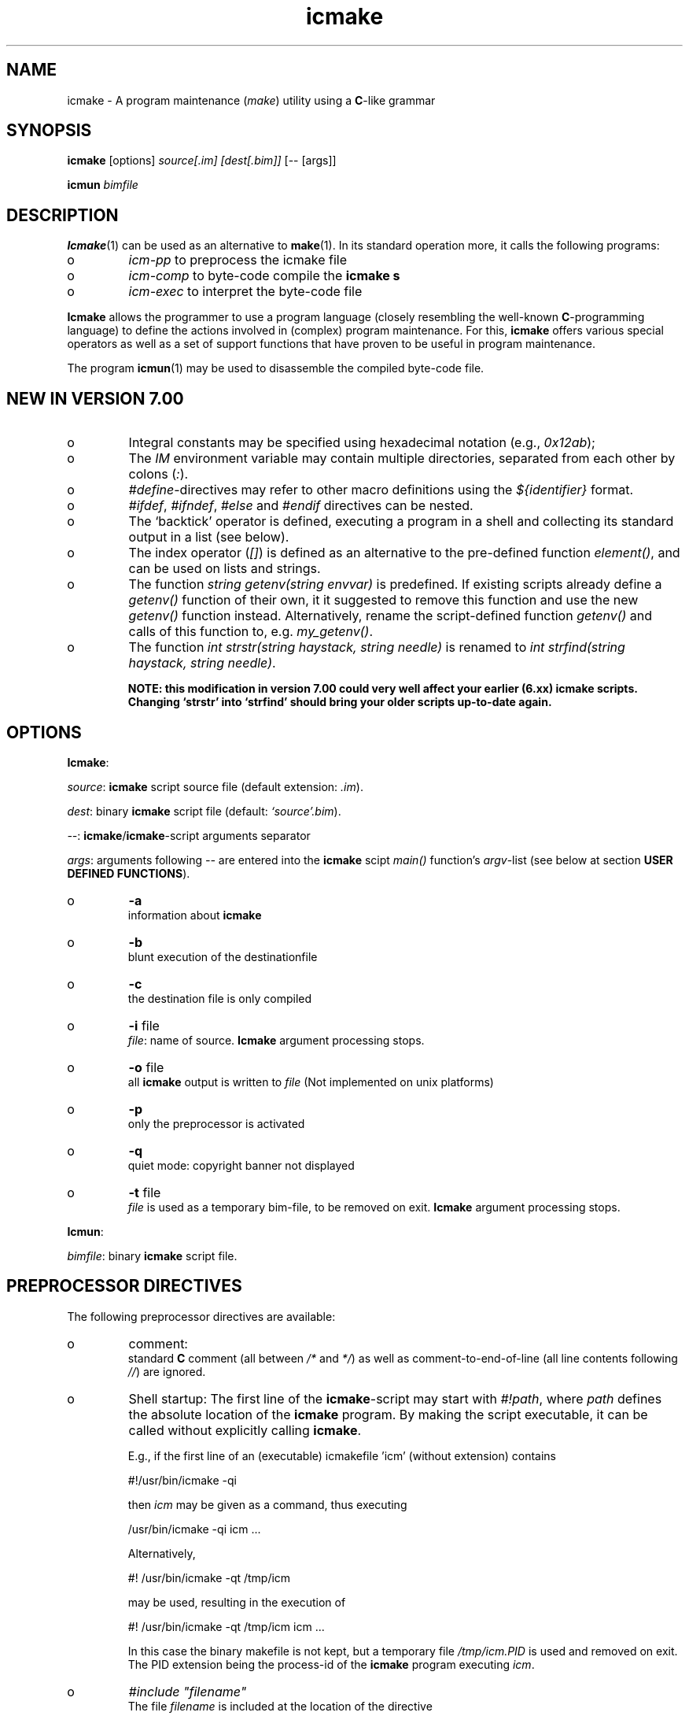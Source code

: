 .TH "icmake" "1" "1992\-2011" "icmake\&.7\&.16\&.00\&.tar\&.gz" "A program maintenance utility"

.PP 
.SH "NAME"
icmake \- A program maintenance (\fImake\fP) utility using a
\fBC\fP\-like grammar
.PP 
.SH "SYNOPSIS"
\fBicmake\fP [options] \fIsource[\&.im] [dest[\&.bim]]\fP [\-\- [args]]
.PP 
\fBicmun\fP \fIbimfile\fP
.PP 
.SH "DESCRIPTION"

.PP 
\fBIcmake\fP(1) can be used as an alternative to \fBmake\fP(1)\&. In its standard
operation more, it calls the following programs:
.IP o 
\fIicm\-pp\fP  to preprocess the icmake file 
.IP o 
\fIicm\-comp\fP   to byte\-code compile the \fBicmake\fP  \fBs\fP
.IP o 
\fIicm\-exec\fP   to interpret the byte\-code file

.PP 
\fBIcmake\fP allows the programmer to use a program language (closely resembling
the well\-known \fBC\fP\-programming language) to define the actions involved in
(complex) program maintenance\&. For this, \fBicmake\fP offers various special
operators as well as a set of support functions that have proven to be useful
in program maintenance\&.
.PP 
The program \fBicmun\fP(1) may be used to disassemble the compiled 
byte\-code file\&.
.PP 
.SH "NEW IN VERSION 7\&.00"

.PP 
.IP o 
Integral constants may be specified using hexadecimal notation (e\&.g\&.,
\fI0x12ab\fP); 
.IP o 
The \fIIM\fP environment variable may contain multiple directories,
separated from each other by colons (\fI:\fP)\&.
.IP o 
\fI#define\fP\-directives may refer to other macro definitions using the
\fI${identifier}\fP format\&.
.IP o 
\fI#ifdef\fP, \fI#ifndef\fP, \fI#else\fP and \fI#endif\fP directives can be
nested\&. 
.IP o 
The `backtick\(cq\& operator is defined, executing a program in a shell
and collecting its standard output in a list (see below)\&.
.IP o 
The index operator (\fI[]\fP) is defined as an alternative to the
pre\-defined function \fIelement()\fP, and can be used on lists and
strings\&. 
.IP o 
The function \fIstring getenv(string envvar)\fP is predefined\&. If
existing scripts already define a \fIgetenv()\fP function of their own,
it it suggested to remove this function and use the new \fIgetenv()\fP
function instead\&. Alternatively, rename the script\-defined function
\fIgetenv()\fP and calls of this function to, e\&.g\&. \fImy_getenv()\fP\&.
.IP o 
The function \fIint strstr(string haystack, string needle)\fP is 
renamed to \fIint strfind(string haystack, string needle)\fP\&. 
.IP 
\fBNOTE: this modification in version 7\&.00 could very well
affect your earlier (6\&.xx) icmake scripts\&. Changing `strstr\(cq\&
into `strfind\(cq\& should bring your older scripts up\-to\-date again\&.\fP

.PP 
.SH "OPTIONS"

.PP 
\fBIcmake\fP:
.PP 
\fIsource\fP: \fBicmake\fP script source file (default extension: \fI\&.im\fP)\&.
.PP 
\fIdest\fP:   binary \fBicmake\fP script file (default:  \fI`source\(cq\&\&.bim\fP)\&.
.PP 
\fI\-\-\fP:  \fBicmake\fP/\fBicmake\fP\-script arguments separator
.PP 
\fIargs\fP:  arguments following \fI\-\-\fP are entered into the \fBicmake\fP scipt 
\fImain()\fP function\(cq\&s \fIargv\fP\-list (see below at section
\fBUSER DEFINED FUNCTIONS\fP)\&.
.PP 
.IP o 
\fB\-a\fP  
.br 
information about \fBicmake\fP
.IP o 
\fB\-b\fP  
.br 
blunt execution of the destinationfile
.IP o 
\fB\-c\fP  
.br 
the destination file is only compiled
.IP o 
\fB\-i\fP file 
.br 
\fIfile\fP: name of source\&.  \fBIcmake\fP argument processing stops\&.
.IP o 
\fB\-o\fP file 
.br 
all \fBicmake\fP output is written to \fIfile\fP (Not
implemented on unix platforms)
.IP o 
\fB\-p\fP  
.br 
only the preprocessor is activated
.IP o 
\fB\-q\fP  
.br 
quiet mode: copyright banner not displayed
.IP o 
\fB\-t\fP file 
.br 
\fIfile\fP is used as a temporary bim\-file, to be
removed on exit\&. \fBIcmake\fP argument processing stops\&.

.PP 
\fBIcmun\fP:
.PP 
\fIbimfile\fP:  binary \fBicmake\fP script file\&.
.PP 
.SH "PREPROCESSOR DIRECTIVES"

.PP 
The following preprocessor directives are available:
.IP o 
comment:
.br 
standard \fBC\fP comment (all between \fI/*\fP and \fI*/\fP) as well as
comment\-to\-end\-of\-line (all line contents following \fI//\fP) are
ignored\&.
.IP o 
Shell startup: The first line of the \fBicmake\fP\-script may start with
\fI#!path\fP, where \fIpath\fP defines the absolute location of the \fBicmake\fP
program\&. By making the script executable, it can be called without
explicitly calling \fBicmake\fP\&.  
.IP 
E\&.g\&., if the first line of an (executable) icmakefile \(cq\&icm\(cq\&
(without extension) contains
.nf 

            #!/usr/bin/icmake \-qi
        
.fi 
then \fIicm\fP may be given as a command, thus executing
.nf 

            /usr/bin/icmake \-qi icm \&.\&.\&.
        
.fi 
Alternatively, 
.nf 

            #! /usr/bin/icmake \-qt /tmp/icm
        
.fi 
may be used, resulting in the execution of
.nf 

            #! /usr/bin/icmake \-qt /tmp/icm icm \&.\&.\&.
        
.fi 
In this case the binary makefile is not kept, but a temporary file
\fI/tmp/icm\&.PID\fP is used and removed on exit\&. The PID extension being
the process\-id of the \fBicmake\fP program executing \fIicm\fP\&.
.IP o 
\fI#include \(dq\&filename\(dq\&\fP
.br 
The file \fIfilename\fP is included at the location of the directive
.IP o 
\fI#include <filename>\fP
.br 
The file \fIfilename\fP is included at the location of the \fI#include\fP
directive; \fIfilename\fP is searched in the directories pointed to by 
the \fIIM\fP environment variable\&.
.IP o 
\fI#define identifier definition\fP
.br 
The text \fIidentifier\fP will be replaced by \fIdefinition\fP\&. The
definition may contain references to already defined identifiers,
using the \fI${identifier}\fP format\&. If the \fI${identifier}\fP hasn\(cq\&t
been defined (yet), the text \fI${identifier}\fP is literally kept\&. At
each \fI#define\fP at most 100 text\-replacements are performed,
preventing infinite recursion\&.
.IP o 
\fI#ifdef identifier\fP
.br 
If the \fIidentifier\fP macro was defined the next block of code (until
a matching \fI#else\fP or \fI#endif\fP directive was detected) is
byte\-compiled\&. Otherwise, the block of code is ignored\&.
.IP o 
\fI#ifndef identifier\fP
.br 
If the \fIidentifier\fP macro was \fInot\fP defined the next block of code
(until a matching \fI#else\fP or \fI#endif\fP directive was detected) is
byte\-compiled\&. Otherwise, the block of code is ignored\&.
.IP o 
\fI#else\fP
.br 
Terminates a \fI#ifdef\fP and \fI#ifndef\fP directive, reversing the
acceptance decision about  the following code\&.
.IP o 
\fI#endif\fP
.br 
Terminates the preprocessor block starting at the matching 
\fI#ifdef\fP, \fI#ifndef\fP or \fI#else\fP directive\&.
.IP o 
\fI#undef identifier\fP 
.br 
Remove \fIidentifier\fP from the set of defined symbols\&. This will not
affect the specification of any previously defined symbols in which
\fIidentifier\fP was used\&.

.PP 
.SH "DATA TYPES"

.PP 
The following data types are available:
.IP o 
\fIint\fP
.br 
Integral values, ranging from \fI\-0x8000\fP until \fI0x7fff\fP\&. \fIint\fP
constants may be specified as decimal numbers, hexadecimal numbers or
as \fIASCII\fP character constants (e\&.g\&., \fI\(cq\&x\(cq\&\fP)\&.
.IP o 
\fIstring\fP
.br 
Text variables\&. Text constants are delimited by double quotes\&. Multiple
text constants may be concatenated, but a text constant may not extend
over multiple lines\&. To indicate an end\-of\-line in a text constant use
the \fI\en\fP escape sequence\&. The escape sequences \fI\ea \eb \ef \en \er\fP
and \fI\et\fP are available\&. Otherwise, \fI\ex\fP is interpreted as a
literal \fIx\fP\&. So, use \fI\e\e\fP to indicate \fI\e\fP within a text
constant\&. 
.IP o 
\fIlist\fP
.br 
A data structure containing a series of individually accessible
\fIstring\fP values\&. When a list contains elements, its first element is
indicated by index 0\&.
.IP o 
\fIvoid\fP
.br 
Used with function definitions to indicate that the function does not
return a value\&.

.PP 
Variables may be defined both at the global level as well as locally to
functions\&. Variables are strongly typed\&. A variable cannot have the type 
\fIvoid\fP\&.
.PP 
Variables may be initialized when they are defined\&. The initialization can
use return values of functions, but cannot use variables\&. Consider
initializations as being constructed from constant values\&.
.PP 
.SH "PREDEFINED SYMBOLS"

.PP 
The following symbols are predefined by \fBicmake\fP\&. All are constant \fIint\fP 
values:
.TS 
 tab(~);






















---
lll
---
lll
lll
lll
lll
---
lll
lll
---
lll
lll
---
lll
lll
lll
lll
lll
lll
---
c.
symbol~value~intended for
O_ALL~8~makelist
O_DIR~2~makelist
O_FILE~1~makelist
O_SUBDIR~4~makelist
OFF~0~echo
ON~1~echo
P_CHECK~0~system calls
P_NOCHECK~1~system calls
S_IEXEC~32~stat
S_IFCHR~1~stat
S_IFDIR~2~stat        
S_IFREG~4~stat
S_IREAD~8~stat        
S_IWRITE~16~stat

.TE 

.PP 
The following symbols are available depending on the architecture:
.TS 
 tab(~);












--
ll
--
ll
ll
ll
ll
ll
ll
--
c.
symbol~1 when defined on the platform, otherwise 0
MSDOS~MS\-DOS platform (with MSC 7\&.00 compiler)
unix~Unix, usually with GNU\(cq\&s gcc compiler
linux~x86 running Linux (usually with gcc)
M_SYSV, M_UNIX~x86 running SCO/Unix (usually with) Microsoft C
_POSIX~_SOURCE   Unix with Posix complient compiler
__hpux~HP\-UX, with the native HP compiler

.TE 
.SH "OPERATORS"

.PP 
All \fBC\fP operators, except for the ternary operator, are supported,
operating like their \fBC\fP counterparts on \fIint\fP variables and/or values\&.
.PP 
Additionally, for \fIstring\fP type variables and/or values the following
operators are available:
.IP o 
\fIa + b\fP: returns a new \fIstring\fP value containing the concatenation of
\fIstring\fP values \fIa\fP and \fIb\fP\&. Note that \fIstring\fP constants may be
concatetated without using the \fI+\fP operator, e\&.g\&.,
.nf 

    \(dq\&hello \(dq\&   \(dq\&world\(dq\&
    \(dq\&hello \(dq\& + \(dq\&world\(dq\&
        
.fi 
.IP o 
\fIa += b\fP: \fIa\fP must be a  \fIstring\fP variable, to which the \fIstring\fP
variable or value \fIb\fP is appended\&.
.IP o 
string comparisons: operators \fI== != <= >= < > !=\fP and \fI==\fP may
be applied to \fIstring\fP values or variables, returning 1 if the comparison
succeeds, otherwise 0\&. Comparison is case sensitively, and follows the
\fIASCII\fP character set\&.
.IP o 
\fI!a\fP: the boolean \fI!\fP operator returns 1 if the \fIstring a\fP is
empty, otherwise 0 is returned\&.
.IP o 
\fIa younger b, a newer b\fP: returns 1 if file \fIa\fP is more recent than
file \fIb\fP\&. E\&.g\&., \fI\(dq\&source\&.cc\(dq\& newer \(dq\&source\&.o\(dq\&\fP\&. If \fIb\fP doesn\(cq\&t exist, 1
is returned; if \fIa\fP doesn\(cq\&t exist 0 is returned; if neither \fIa\fP nor \fIb\fP
exists, 0 is returned; if they are of the same age, 0 is returned\&. Explicit
tests for the existence of a file can be performed using the \fIexists()\fP
predefined function (see below, section \fBPREDEFINED FUNCTIONS\fP)\&.
.IP o 
\fIa older b\fP: turns 1 if file \fIa\fP is older than file \fIb\fP\&. E\&.g\&.,
\fI\(dq\&libprog\&.a\(dq\& older \(dq\&source\&.o\(dq\&\fP\&. If \fIa\fP doesn\(cq\&t exist, 1 is returned; if
\fIb\fP doesn\(cq\&t exist 0 is returned; if neither \fIa\fP nor \fIb\fP exists, 0 is
returned; if they are of the same age, 0 is returned\&.
.IP o 
\fI[]\fP: the index operator is defined as an alternative to the built\-in
function \fIelement\fP\&. It can only be applied (as holds true for \fIelement()\fP
as well) as so\-called \fIrvalue\fP\&. Therefore, constructions like:
.nf 

        // assume str1 and str2 are strings
    str1 = str2[3]
        
.fi 
will be accepted, but the following construction will not be accepted:
.nf 

    str2[3] = str; // won\(cq\&t compile
        
.fi 

.PP 
For \fIlist\fP type variables and/or values the following
operators are available:
.IP o 
\fIa + b\fP: returns a new \fIlist\fP value containing the concatenation of
\fIlist\fP values \fIa\fP and \fIb\fP\&. This is \fInot\fP a set operation: if an
element appears both in \fIa\fP and in \fIb\fP, they will appear twice in the
resulting list\&.
.IP o 
\fIa \- b\fP: returns a new \fIlist\fP value containing the elements in \fIa\fP
that are not present in \fIb\fP\&. This \fIis\fP a set operation\&.
.IP o 
\fIa += b\fP: elements in \fIb\fP are added to the elements in \fIa\fP, which 
must be a  \fIlist\fP variable\&.  This is \fInot\fP a set operation\&.
.IP o 
\fIa \-= b\fP: elements in \fIb\fP are removed from the elements in \fIa\fP,
which must be a \fIlist\fP variable\&.  This \fIis\fP a set operation\&.
.IP o 
list equality comparisons: operators \fI!=\fP and \fI==\fP may be applied
to \fIlist\fP values or variables\&. Operator \fI==\fP returns 1 if both lists have
element\-by\-element identical elements, 0 otherwise\&. Operator \fI!=\fP reverses
the result of \fI==\fP\&.
.IP o 
\fI!a\fP: the boolean \fI!\fP operator returns 1 if the \fIlist a\fP is
empty, otherwise 0 is returned\&.
.IP o 
\fI[]\fP: the index operator is defined as an alternative to the built\-in
function \fIelement\fP\&. It can only be applied (as holds true for \fIelement()\fP
as well) as so\-called \fIrvalue\fP\&. Therefore, constructions like:
.nf 

        // assume lst is a list, str is a string
    str = lst[3]
        
.fi 
will be accepted, but the following construction will not be accepted:
.nf 

    lst[3] = str; // won\(cq\&t compile
        
.fi 

.PP 
Typecasts may be performed using the standard \fBC\fP cast\-operator to cast:
.IP o 
Strings to ints and vice versa (\fI(int)\(dq\&123\(dq\&, (string)55\fP)
.IP o 
Strings may be cast to lists (\fIlist lst = (list)\(dq\&hello\(dq\&\fP)

.PP 
.SH "FLOW CONTROL"

.PP 
\fBIcmake\fP offers the following subset of \fBC\fP\(cq\&s statement types\&. They can be
used as in the \fBC\fP programming language\&.
.IP o 
\fIexpression ;\fP
.br 
The plain expression statement;
.IP o 
The compound statement 
.br 
Different from \fBC\fP \fBicmake\fP does not support variable definitions
inside a compound statement\&. All variables used locally
by a function must be defined as either function parameters or
as variables that are defined immediately at the beginning of a
function\(cq\&s body\&.
.IP o 
\fIif (condition) statement\fP
.IP o 
\fIif (condition) statement else statement\fP
.IP o 
\fIfor (init; condition; increment) statement\fP
.br 
The variable(s) used in the initialization section must already have
been defined\&. The \fIinit\fP, \fIcondition\fP and \fIincrement\fP sections
may be left empty\&. The empty condition section is interpreted as
`always \fItrue\fP\(cq\&\&.
.IP o 
\fIwhile (condition) statement\fP
.br 
The \fIdo \&.\&.\&. while()\fP statement is not implemented for \fBicmake\fP\&.
.IP o 
\fIreturn\fP (for \fIvoid\fP functions) and \fIreturn expression\fP for other
functions\&. 
.IP o 
\fIbreak\fP
.br 
To leave \fIfor\fP and \fIwhile\fP statements, overruling the statement\(cq\&s
condition\&. \fBC\fP\(cq\&s \fIcontinue\fP is not available\&.
.IP o 
\fIexit(expression)\fP
.br 
To terminate the \fBicmake\fP\-script\&. The \fIexpression\fP must evaluate to an
\fIint\fP value, which becomes the script\(cq\&s exit value\&.

.PP 
.SH "PREDEFINED FUNCTIONS"

.PP 
\fBIcmake\fP offers the following predefined functions, which can be used
immediately by \fBicmake\fP scripts\&. The function overview is ordered alphabetically
by function name, but where appropriate short summary labels are
provided: 
.PP 
Helper functions of \fIexec()\fP (see also below at \fIexec()\fP):
.IP o 
\fIvoid arghead(string h)\fP
.br 
Defines the `argument head\(cq\&, to be used with \fIexec()\fP\&. By default,
the `argument head\(cq\& is an empty string\&.
.IP o 
\fIvoid argtail (string t)\fP
.br 
Defines the `argument tail\(cq\&, to be used with \fIexec()\fP\&. By default,
the `argument tail\(cq\& is an empty string\&.

.PP 
String\-to\-ascii converters:
.IP o 
\fIint ascii(string s)\fP
.br 
Returns the first character of \fIs\fP as an int; e\&.g\&.,
\fIascii(\(dq\&A\(dq\&)\fP returns 65;
.IP o 
\fIstring ascii(int i)\fP
.br 
Returns \fIi\fP as a string, e\&.g\&., \fIascii(65)\fP returns the string
\fI\(dq\&A\(dq\&\fP;

.PP 
System calls:
.IP o 
The `backtick` operator (\fI`\fP)
.br 
A string placed between two backticks is executed by the \fIpopen\fP(3)
function\&. The standard output gererated by the command that is stored
in the string argument is returned as a list\&. An empty list indicates
that the command could not be executed\&. A command that could be
executed but did not produce any output returns a list containing one
empty element\&. The command\(cq\&s standard error stream output is not
automatically collected\&. Standard shell redirection could be used to
collect the standard error stream\(cq\&s output as well\&. Example:
.nf 

        string s = \(dq\&ls\(dq\&;
        printf(`s`);        // prints the elements in the current
                            // directory
            
.fi 

.PP 
Filename modifiers:
.IP o 
\fIstring change_base(string file, string newbase)\fP
.br 
Changes the basename of \fIfile\fP, returns the changed name\&. E\&.g, 
\fIchange_base(\(dq\&/path/demo\&.im\(dq\&, \(dq\&out\(dq\&)\fP returns \fI\(dq\&/path/out\&.im\(dq\&\fP;
.IP o 
\fIstring change_ext(string file, string newext)\fP
.br 
Changes the extension of \fIfile\fP, returns the changed name\&. E\&.g, 
\fIchange_ext(\(dq\&source\&.cc\(dq\&, \(dq\&o\(dq\&)\fP returns \fI\(dq\&source\&.o\(dq\&\fP;
.IP o 
\fIstring change_path(string file, string newpath)\fP
.br 
Changes the path specification of \fIfile\fP, returns the changed name\&.
E\&.g, \fIchange_path(\(dq\&tmp/binary\(dq\&, \(dq\&/usr/bin\(dq\&)\fP returns 
\fI\(dq\&/usr/bin/binary\(dq\&\fP\&. Note that the \fI/\fP\-separator is inserted if
required\&. 

.PP 
System calls:
.IP o 
\fIstring chdir(string newdir)\fP
.br 
Changes the script\(cq\&s working directory, returns the previous dir as an
absolute path\&.
.br 
Use \fIchdir(\(dq\&\&.\(dq\&)\fP to get current working directory, 
\fIchdir(\(dq\&\(dq\&)\fP may be used to obtain the startup working directory (this
functionality was broken in releases before than 7\&.00, but is now
operational)\&. The function terminates the \fBicmake\fP\-script if the
specified \fInewdir\fP does not exist\&.
.IP o 
\fIstring chdir(int checking, string newdir)\fP
.br 
Same functionality as the previous function, but by specifying
\fIchecking\fP as \fIP_NOCHECK\fP the function won\(cq\&t terminate the
script\&. Rather, it will return the script\(cq\&s current working
directory\&. 

.PP 
Helper functions of \fIexec()\fP (see also below at \fIexec()\fP):
.IP o 
\fIcmdhead(string h)\fP
.br 
Defines a `command head\(cq\&, to be used with \fIexec()\fP\&. By default,
the `command head\(cq\& is an empty string\&.
.IP o 
\fIcmdtail(string t)\fP
.br 
Defines a `command tail\(cq\&, to be used with \fIexec()\fP\&. By default,
the `command tail\(cq\& is an empty string\&.

.PP 
\fBIcmake\fP execution modifier:
.IP o 
\fIecho(int opt)\fP
.br 
Controls echoing of called programs (and their arguments), specify
\fIOFF\fP if echoing is not requested\&. By default \fION\fP is active\&.

.PP 
Functions returning elements of aggregates:
.IP o 
\fIstring element(int index, list lst)\fP
.br 
Returns string \fIindex\fP (0\-based) from \fIlst\fP\&. An empty string is
returned if an unavailable index value is provided\&. See also the
\fI[]\fP operator in the section \fBOPERATORS\fP\&.
.IP o 
\fIstring element(int index, string str)\fP
.br 
Returns character \fIindex\fP (0\-based) from \fIstr\fP\&. An empty string is
returned if an unavailable index value is provided\&. See also the
\fI[]\fP operator in the section \fBOPERATORS\fP\&.

.PP 
System calls:
.IP o 
\fIexec(string cmd, \&.\&.\&.)\fP
.br 
Executes command with arguments\&. Each argument will be prefixed by
\fIarghead()\fP\(cq\&s argument and postfixed by \fIargtail()\fP\(cq\&s
argument\&. Note that no blanks are inserted between \fIarghead()\fP\(cq\&s
contents, the argument proper, and \fIargtail()\fP\(cq\&s argument\&. All thus
modified arguments are concatenated, this time separated by single
blanks, and then \fIcmdhead()\fP\(cq\&s contents are inserted between the
command and the first argument (on either side delimited by single
blanks) and \fIcmdtail()\fP\(cq\&s contents are appended to the arguments
(again, separated by a single blank)\&. \fIPATH\fP is searched to locate
\fIcmd\fP\&. 0 is returned\&.
.IP o 
\fIexec(int checkcmd, string cmd, \&.\&.\&.)\fP
.br 
Same functionality as the previous function, but by specifying
\fIchecking\fP as \fIP_NOCHECK\fP the function won\(cq\&t terminate the
script\&. Rather, it will return the called command\(cq\&s exit status, or
\fI0x7f00\fP if the command wasn\(cq\&t found\&.
.IP o 
\fIexecute(string cmd, string cmdhd,
string arghd, \&.\&.\&., string argtl, string cmdtl)\fP
.br 
Same as \fIexec()\fP, but command head/tail and argument
head/tail must be specified\&. 
The actually executed command starts with \fIcmd\fP, followed by 
\fIcmdhd\fP\&. Next is a series of arguments follows, each 
enclosed by \fIarghd\fP and \fIargtl\fP\&. The command terminates 
with \fIcmdtl\fP\&. 0 is returned
.IP o 
\fIexecute(int checking, string cmd, string cmdhd,
string arghd, \&.\&.\&., string argtl, string cmdtl)\fP
.br 
Same functionality as the previous function, but by specifying
\fIchecking\fP as \fIP_NOCHECK\fP the function won\(cq\&t terminate the
script\&. Rather, it will return the called command\(cq\&s exit status, or
\fI0x7f00\fP if the command wasn\(cq\&t found\&.
)
.PP 
System interface:
.IP o 
\fIint exists(string file)\fP
.br 
Returns a non\-zero value if \fIfile\fP exists, otherwise 0 is returned\&. 

.PP 
Input interface:
.IP o 
\fIlist fgets(string file, int offset)\fP
.br 
The next line found at offet \fIoffset\fP is read from \fIfile\fP\&. 
It returns a list \fIretlist\fP containing two elements:
.br 
\fIelement(0, retlist)\fP is the string that was read 
(including the \fI\en\fP, if found)
.br 
\fIelement(1, retlist)\fP is the next offset to read\&.
.br 

.IP 
An empty return list signifies \fIEOF\fP\&. Since an empty list\(cq\&s `first\(cq\&
eement is an empty string, which is converted to the value 0, a file
may be read and processed as follows:
.nf 

        list line;
        while (1)
        {
            line = fgets(\(dq\&filename\(dq\&, (int)line[1]);
            if (!line)
                break;
            process(line[0]);
        }
            
.fi 

.PP 
Output interface:
.IP o 
\fIint fprintf(string filename, \&.\&.\&.)\fP
.br 
Appends all (comma separated) arguments to the file
\fIfilename\fP\&. Returns the number of printed arguments\&.

.PP 
Filename modifier:
.IP o 
\fIstring get_base(string file)\fP
.br 
Returns the base name of \fIfile\fP\&. The base name is the file without
its path prefix and without its extension\&. The extension is all
information starting at the final dot in the filename\&. If no final dot
is found, the file name is the base name\&. Eg\&., the base name of
\fIa\&.b\fP equals \fIa\fP, the base name of \fIa\&.b\&.c\fP equals \fIa\&.b\fP, the
base name of \fIa/b/c\fP equals \fIc\fP\&. 

.PP 
System interface:
.IP o 
\fIlist getenv(string envvar)\fP
.br 
Returns the value of environment variable \fIenvvar\fP in a list
containing two elements:
.br 
the first element indicates whether the environment variable was
defined (value \fI\(dq\&1\(dq\&\fP) or not (value \fI\(dq\&0\(dq\&\fP);
.br 
the second element indicates the value of the environment variable\&.
.IP 
Enivironment variables are of the form \fIvariable=value\fP, and if
defined the list\(cq\&s second element contains \fIvalue\fP\&. If the value is
empty, the variable is defined, but has no text associated with it\&.

.PP 
Filename modifier:
.IP o 
\fIstring get_ext(string file)\fP
.br 
Returns the extension of \fIfile\fP, except for the separating dot\&. The
extension is all information starting at the final dot
in the filename\&. If no final dot is found, the extension is an empty
string\&. 

.PP 
Input interface:
.IP o 
\fIstring getch()\fP
.br 
Returns the next pressed key as a string (no `Enter\(cq\& required for
ms\-dos and unix (incl\&. linux) systems)\&.

.PP 
Filename modifier:
.IP o 
\fIstring get_path(string file)\fP
.br 
Returns the path\-prefix of \fIfile\fP\&. The path prefix is all information
up to (and including) the final directory separator (which is,
depending on the operating system, a forward\- or backslash)\&.
.IP 
If no path is found, an empty strring is returned\&.

.PP 
System interface:
.IP o 
\fIint getpid()\fP
.br 
Returns the process\-id (UNIX) or PSP\-paragraph (DOS) of the icmake byte
code interpreter \fBicm\-exec\fP\&.

.PP 
Input interface:
.IP o 
\fIstring gets()\fP
.br 
Returns the next line read from the keyboard as a \fIstring\fP\&. The line
entered on the keyboard must be terminated by an `Enter\(cq\& key, which is
not stored in the returned string\&.

.PP 
Functions creating lists of files:
.IP o 
\fIlist makelist(string mask)\fP
.br 
Returns a list of all files matching \fImask\fP\&. E\&.g\&.,
\fImakelist(\(dq\&*\&.c\(dq\&)\fP returns a list containing all files ending in
\fI\&.c\fP\&. 
.IP o 
\fIlist makelist(type, string mask)\fP
.br 
Same as the previous function, but the type of the directory elements
may be specified as its first argument:
.TS 
 tab(~);










ll

ll
ll
ll
ll

c.
symbol~meaning~
O_ALL~obtain all directory entries~
O_DIR~obtain all directories, including \&. and \&.\&.~
O_FILE~obtain a list of files~
O_SUBDIR~obtain all subdirectories~

.TE 
Note that the pattern \fI*\fP will not match hidden entries under Unix\-type
operating systems\&. Use \fI\&.*\fP for that\&.
.IP o 
\fIlist makelist(string mask, newer, string comparefile)\fP
.br 
Returns list of all files matching mask which are newer
than a provided comparefile\&. Operator \fIyounger\fP may be used instead
of \fInewer\fP\&. Note that \fInewer\fP and \fIyounger\fP are operators, not
strings\&. 
.IP o 
\fIlist makelist([int = O_FILE,] string mask, newer,
string comparefile)\fP
.br 
Same as the previous function, but \fItype\fP may be specified as in
\fIlist makelist(type, string mask)\fP\&.
.IP o 
\fImakelist(string mask, older, string comparefile)\fP
.br 
See above; returns a list of files that are older than the 
comparefile\&.
.IP o 
\fImakelist(type, string mask, older, string comparefile)\fP
.br 
Same as the previous function, but \fItype\fP may be specified as in
\fIlist makelist(type, string mask)\fP\&.

.PP 
Output interface:
.IP o 
\fIint printf(\&.\&.\&.)\fP
.br 
Shows all (comma separated) arguments to screen (i\&.e\&., the standard
output stream)\&. Returns the number of printed arguments\&.

.PP 
System interface:
.IP o 
\fIint putenv(string envvar)\fP
.br 
Adds \fIenvvar\fP to the current (\fBicmake\fP) environment
Use the format: \(dq\&VAR=value\(dq\&\&. Returns 0\&.

.PP 
List information:
.IP o 
\fIint sizeof(list l)\fP
.br 
Returns the number of elements in \fIlist\fP

.PP 
System information:
.IP o 
\fIlist stat(string entry)\fP
.br 
Returns \fBstat\fP(2) information of directory entry \fIentry\fP as 
a list\&. The returned list has two elements: element 0 is the
\fIattribute value\fP, element 1 contains the size of the file\&.
.IP 
Attributes are  returned as bit\-flags, composed from the
following predefined constants: 
.nf 

            S_IFCHR     S_IFDIR     S_IFREG
            S_IREAD     S_IWRITE    S_IEXEC
        
.fi 
See the \fBstat\fP(2) manual page for the meanings of these constants\&.
.IP o 
\fIlist stat(checking, string entry)\fP
.br 
Same as the previous function, but by specifying \fIchecking\fP as
\fIP_NOCHECK\fP the function won\(cq\&t terminate the script\&. Rather, it will
rturn \fBstat\fP(2)\(cq\&s return value\&.

.PP 
String support:
.IP o 
\fIint strlen(string s)\fP
.br 
Returns the number of characters in \fIs\fP (not counting the final 0)\&.
.IP o 
\fIint strfind(string haystack, string needle)\fP
.br 
returns index in \fIhaystack\fP where \fIneedle\fP is found, or \-1 if 
\fIneedle\fP is not contained in \fIhaystack\fP\&.
.br 
\fBThis function was called strstr() in versions before 7\&.00\fP\&.
.IP o 
\fIstring strlwr(string s)\fP
.br 
Returns a lower\-case duplicate of \fIs\fP\&.
.IP o 
\fIlist strtok(string str, string separators)\fP
.br 
Returns a list containing all substrings of \fIstr\fP separated by one
or more (consecutive) characters in \fIseparators\fP\&. E\&.g\&.,
\fIstrtok(\(dq\&hello icmake\(cq\&s+world\(dq\&, \(dq\& +\(dq\&)\fP returns the list containing
the three strings \fI\(dq\&hello\(dq\&\fP, \fI\(dq\&icmake\(cq\&s\(dq\&\fP, and \fI\(dq\&world\(dq\&\fP\&.
.IP o 
\fIstring strupr(string s)\fP
.br 
Returns an upper\-case duplicate of \fIs\fP\&.
.IP o 
\fIstring substr(string text, int offset, int count)\fP
.br 
Returns a substring of \fItext\fP, starting at \fIoffset\fP, consisting of
\fIcount\fP characters\&. If \fIoffset\fP exceeds (or equals) the string\(cq\&s
size or if \fIcount <= 0\fP, then an empty string is returned\&. If
\fIoffset\fP is less than 0 then 0 is used\&.

.PP 
System calls:
.IP o 
\fIint system(string command)\fP
.br 
Executes \fIcommand\fP\&. The return value indicates the executed
command\(cq\&s exit value\&. The string \fIcommand\fP may contain redirection
and/or piping characters\&.
.IP o 
\fIint system(int checking, string command)\fP
.br 
Same functionality as the previous function, but by specifying
\fIchecking\fP as \fIP_NOCHECK\fP the function won\(cq\&t terminate the
script\&. Rather, it will return the called command\(cq\&s exit status, or
\fI0x7f00\fP if the command wasn\(cq\&t found\&.
)
.PP 
.SH "USER DEFINED FUNCTIONS"

.PP 
\fBIcmake\fP scripts may define functions, and a function \fImain()\fP \fImust\fP be
defined\&. Functions must have the following elements:
.IP o 
The function\(cq\&s return type\&. One of the available types must be
used explicitly, e\&.g\&., \fIvoid\fP\&. There is no default type\&. 
.IP o 
The function\(cq\&s name, e\&.g\&., \fIcompile\fP\&.
.IP o 
A parameter list, defining zero or more comma\-separated
parameters\&. The parameters themselves consist of a type name followed by the
parameter\(cq\&s identifier\&. E\&.g\&., \fI(string outfile, string source)\fP\&.
.IP o 
A \fIbody\fP surrounded by a pair of curly braces (\fI{\fP and \fI}\fP)\&.
.IP 
Function bodies may contain (optionally initialized) variable
definitions\&. Variable definitions start with a type name, followed by one or
more comma separated (optionally initialized) variable identifiers\&.  If a
variable is not explicitly initialized it is initialized by default\&. An
\fIint\fP variable is initialized to 0, a \fIstring\fP is initialized to empty
text (\fI\(dq\&\(dq\&\fP) and a \fIlist\fP is initialized to a list of zero elements\&.
.IP 
Following variable definitions, bodies may contain zero or more statements
(see below at section \fBFLOW CONTROL\fP for the various flow\-control
statements)\&. Note that all local variables must be defined at the very
beginning of function bodies\&.

.PP 
User defined functions must be defined before they can be used, although they
may be called recursively\&. Therefore, indirect recursion is not supported by
\fBicmake\fP\&.
.PP 
The user\-defined function \fImain()\fP has three optional arguments, which may
be omitted from the last one (\fIenvp\fP) to the first (\fIargc\fP), as in
\fBC\fP\&. Its full prototype is (note: \fBvoid\fP return type):
.nf 

    void main(int argc, list argv, list envp)
        
.fi 
In \fImain()\fP,
.IP o 
\fIargc\fP represents the number of elements in \fIargv\fP;
.IP o 
\fIargv\fP contains the arguments, with element 0 the compiled \fBicmake\fP script
(the `\fI\&.bim\fP\(cq\& file);
.IP o 
\fIenvp\fP containts the `environment\(cq\& variables\&. The function \fIsizeof()\fP
(see below) may be used to determine its elements\&. Elements in \fIenvp\fP have
the form \fIvariable=value\fP\&. Alternatively, the function \fIgetenv()\fP (see
below) can be used to retrieve a specific environment variable immediately\&.
Example:
.nf 

    void main(int argc, list argv)
    {
        list toCompile;
        int idx;

        if (argc == 1)
            usage(element(0, argv));

        if (toCompile = altered(\(dq\&*\&.cc\(dq\&))
        {
            for (idx = sizeof(toCompile); idx\-\-; )
                compile(element(idx, toCompile));

            if (getenv(\(dq\&dryrun\(dq\&)[0] == \(dq\&0\(dq\&)
                linking(element(2, argv));
        }
        exit (0);
    }    
        
.fi 

.PP 
.SH "FILES"

.PP 
The mentioned paths are sugestive only and may be installation dependent:
.IP o 
\fB/usr/bin/icmake\fP: the main \fBicmake\fP program;
.IP o 
\fB/usr/bin/icmun\fP: the \fBicmake\fP unassembler;
.IP o 
\fB/usr/lib/icm\-pp\fP: the preprocessor called by \fBicmake\fP;
.IP o 
\fB/usr/lib/icm\-comp\fP: the compiler called by \fBicmake\fP;
.IP o 
\fB/usr/lib/icm\-exec\fP: the byte\-code interpreter called by \fBicmake\fP;

.PP 
.SH "EXAMPLES"

.PP 
The distribution (usually in \fI/usr/share/doc/icmake\fP) contains a
directory \fIexamples\fP containing various examples of \fBicmake\fP script\&. Note in
particular the \fIexamples/icmbuild\fP subdirectory containing a general script
for \fBC++\fP and \fBC\fP program maintenance\&.
.PP 
.SH "SEE ALSO"
\fBicmbuild\fP(1), \fBicmconf\fP(7), 
\fBicmstart\fP(1), \fBicmstart\&.rc\fP(7), \fBmake\fP(1)
.PP 
.SH "BUGS"
None reported
.PP 
.SH "COPYRIGHT"
This is free software, distributed under the terms of the 
GNU General Public License (GPL)\&.
.PP 
.SH "AUTHOR"
Frank B\&. Brokken (\fBf\&.b\&.brokken@rug\&.nl\fP)\&.
.PP 
